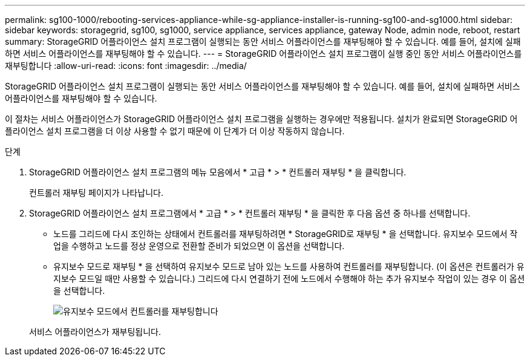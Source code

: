 ---
permalink: sg100-1000/rebooting-services-appliance-while-sg-appliance-installer-is-running-sg100-and-sg1000.html 
sidebar: sidebar 
keywords: storagegrid, sg100, sg1000, service appliance, services appliance, gateway Node, admin node, reboot, restart 
summary: StorageGRID 어플라이언스 설치 프로그램이 실행되는 동안 서비스 어플라이언스를 재부팅해야 할 수 있습니다. 예를 들어, 설치에 실패하면 서비스 어플라이언스를 재부팅해야 할 수 있습니다. 
---
= StorageGRID 어플라이언스 설치 프로그램이 실행 중인 동안 서비스 어플라이언스를 재부팅합니다
:allow-uri-read: 
:icons: font
:imagesdir: ../media/


[role="lead"]
StorageGRID 어플라이언스 설치 프로그램이 실행되는 동안 서비스 어플라이언스를 재부팅해야 할 수 있습니다. 예를 들어, 설치에 실패하면 서비스 어플라이언스를 재부팅해야 할 수 있습니다.

이 절차는 서비스 어플라이언스가 StorageGRID 어플라이언스 설치 프로그램을 실행하는 경우에만 적용됩니다. 설치가 완료되면 StorageGRID 어플라이언스 설치 프로그램을 더 이상 사용할 수 없기 때문에 이 단계가 더 이상 작동하지 않습니다.

.단계
. StorageGRID 어플라이언스 설치 프로그램의 메뉴 모음에서 * 고급 * > * 컨트롤러 재부팅 * 을 클릭합니다.
+
컨트롤러 재부팅 페이지가 나타납니다.

. StorageGRID 어플라이언스 설치 프로그램에서 * 고급 * > * 컨트롤러 재부팅 * 을 클릭한 후 다음 옵션 중 하나를 선택합니다.
+
** 노드를 그리드에 다시 조인하는 상태에서 컨트롤러를 재부팅하려면 * StorageGRID로 재부팅 * 을 선택합니다. 유지보수 모드에서 작업을 수행하고 노드를 정상 운영으로 전환할 준비가 되었으면 이 옵션을 선택합니다.
** 유지보수 모드로 재부팅 * 을 선택하여 유지보수 모드로 남아 있는 노드를 사용하여 컨트롤러를 재부팅합니다. (이 옵션은 컨트롤러가 유지보수 모드일 때만 사용할 수 있습니다.) 그리드에 다시 연결하기 전에 노드에서 수행해야 하는 추가 유지보수 작업이 있는 경우 이 옵션을 선택합니다.
+
image::../media/reboot_controller_from_maintenance_mode.png[유지보수 모드에서 컨트롤러를 재부팅합니다]

+
서비스 어플라이언스가 재부팅됩니다.




